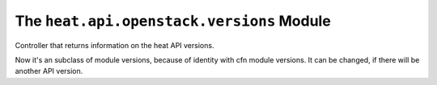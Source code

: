 
The ``heat.api.openstack.versions`` Module
==========================================

Controller that returns information on the heat API versions.

Now it's an subclass of module versions, because of identity with cfn
module versions. It can be changed, if there will be another API
version.
